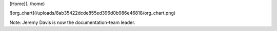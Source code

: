[Home](../home)

![org_chart](/uploads/8ab35422dcde855ed396d0b986e46818/org_chart.png)

Note: Jeremy Davis is now the documentation-team leader.